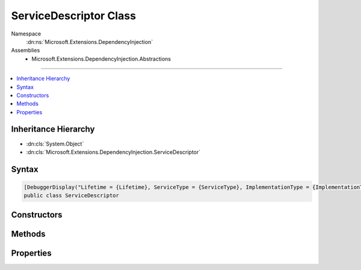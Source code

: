 

ServiceDescriptor Class
=======================





Namespace
    :dn:ns:`Microsoft.Extensions.DependencyInjection`
Assemblies
    * Microsoft.Extensions.DependencyInjection.Abstractions

----

.. contents::
   :local:



Inheritance Hierarchy
---------------------


* :dn:cls:`System.Object`
* :dn:cls:`Microsoft.Extensions.DependencyInjection.ServiceDescriptor`








Syntax
------

.. code-block:: csharp

    [DebuggerDisplay("Lifetime = {Lifetime}, ServiceType = {ServiceType}, ImplementationType = {ImplementationType}")]
    public class ServiceDescriptor








.. dn:class:: Microsoft.Extensions.DependencyInjection.ServiceDescriptor
    :hidden:

.. dn:class:: Microsoft.Extensions.DependencyInjection.ServiceDescriptor

Constructors
------------

.. dn:class:: Microsoft.Extensions.DependencyInjection.ServiceDescriptor
    :noindex:
    :hidden:

    
    .. dn:constructor:: Microsoft.Extensions.DependencyInjection.ServiceDescriptor.ServiceDescriptor(System.Type, System.Func<System.IServiceProvider, System.Object>, Microsoft.Extensions.DependencyInjection.ServiceLifetime)
    
        
    
        
        Initializes a new instance of :any:`Microsoft.Extensions.DependencyInjection.ServiceDescriptor` with the specified <em>factory</em>.
    
        
    
        
        :param serviceType: The :any:`System.Type` of the service.
        
        :type serviceType: System.Type
    
        
        :param factory: A factory used for creating service instances.
        
        :type factory: System.Func<System.Func`2>{System.IServiceProvider<System.IServiceProvider>, System.Object<System.Object>}
    
        
        :param lifetime: The :any:`Microsoft.Extensions.DependencyInjection.ServiceLifetime` of the service.
        
        :type lifetime: Microsoft.Extensions.DependencyInjection.ServiceLifetime
    
        
        .. code-block:: csharp
    
            public ServiceDescriptor(Type serviceType, Func<IServiceProvider, object> factory, ServiceLifetime lifetime)
    
    .. dn:constructor:: Microsoft.Extensions.DependencyInjection.ServiceDescriptor.ServiceDescriptor(System.Type, System.Object)
    
        
    
        
        Initializes a new instance of :any:`Microsoft.Extensions.DependencyInjection.ServiceDescriptor` with the specified <em>instance</em>
        as a :dn:field:`Microsoft.Extensions.DependencyInjection.ServiceLifetime.Singleton`\.
    
        
    
        
        :param serviceType: The :any:`System.Type` of the service.
        
        :type serviceType: System.Type
    
        
        :param instance: The instance implementing the service.
        
        :type instance: System.Object
    
        
        .. code-block:: csharp
    
            public ServiceDescriptor(Type serviceType, object instance)
    
    .. dn:constructor:: Microsoft.Extensions.DependencyInjection.ServiceDescriptor.ServiceDescriptor(System.Type, System.Type, Microsoft.Extensions.DependencyInjection.ServiceLifetime)
    
        
    
        
        Initializes a new instance of :any:`Microsoft.Extensions.DependencyInjection.ServiceDescriptor` with the specified <em>implementationType</em>.
    
        
    
        
        :param serviceType: The :any:`System.Type` of the service.
        
        :type serviceType: System.Type
    
        
        :param implementationType: The :any:`System.Type` implementing the service.
        
        :type implementationType: System.Type
    
        
        :param lifetime: The :any:`Microsoft.Extensions.DependencyInjection.ServiceLifetime` of the service.
        
        :type lifetime: Microsoft.Extensions.DependencyInjection.ServiceLifetime
    
        
        .. code-block:: csharp
    
            public ServiceDescriptor(Type serviceType, Type implementationType, ServiceLifetime lifetime)
    

Methods
-------

.. dn:class:: Microsoft.Extensions.DependencyInjection.ServiceDescriptor
    :noindex:
    :hidden:

    
    .. dn:method:: Microsoft.Extensions.DependencyInjection.ServiceDescriptor.Describe(System.Type, System.Func<System.IServiceProvider, System.Object>, Microsoft.Extensions.DependencyInjection.ServiceLifetime)
    
        
    
        
        :type serviceType: System.Type
    
        
        :type implementationFactory: System.Func<System.Func`2>{System.IServiceProvider<System.IServiceProvider>, System.Object<System.Object>}
    
        
        :type lifetime: Microsoft.Extensions.DependencyInjection.ServiceLifetime
        :rtype: Microsoft.Extensions.DependencyInjection.ServiceDescriptor
    
        
        .. code-block:: csharp
    
            public static ServiceDescriptor Describe(Type serviceType, Func<IServiceProvider, object> implementationFactory, ServiceLifetime lifetime)
    
    .. dn:method:: Microsoft.Extensions.DependencyInjection.ServiceDescriptor.Describe(System.Type, System.Type, Microsoft.Extensions.DependencyInjection.ServiceLifetime)
    
        
    
        
        :type serviceType: System.Type
    
        
        :type implementationType: System.Type
    
        
        :type lifetime: Microsoft.Extensions.DependencyInjection.ServiceLifetime
        :rtype: Microsoft.Extensions.DependencyInjection.ServiceDescriptor
    
        
        .. code-block:: csharp
    
            public static ServiceDescriptor Describe(Type serviceType, Type implementationType, ServiceLifetime lifetime)
    
    .. dn:method:: Microsoft.Extensions.DependencyInjection.ServiceDescriptor.Scoped(System.Type, System.Func<System.IServiceProvider, System.Object>)
    
        
    
        
        :type service: System.Type
    
        
        :type implementationFactory: System.Func<System.Func`2>{System.IServiceProvider<System.IServiceProvider>, System.Object<System.Object>}
        :rtype: Microsoft.Extensions.DependencyInjection.ServiceDescriptor
    
        
        .. code-block:: csharp
    
            public static ServiceDescriptor Scoped(Type service, Func<IServiceProvider, object> implementationFactory)
    
    .. dn:method:: Microsoft.Extensions.DependencyInjection.ServiceDescriptor.Scoped(System.Type, System.Type)
    
        
    
        
        :type service: System.Type
    
        
        :type implementationType: System.Type
        :rtype: Microsoft.Extensions.DependencyInjection.ServiceDescriptor
    
        
        .. code-block:: csharp
    
            public static ServiceDescriptor Scoped(Type service, Type implementationType)
    
    .. dn:method:: Microsoft.Extensions.DependencyInjection.ServiceDescriptor.Scoped<TService>(System.Func<System.IServiceProvider, TService>)
    
        
    
        
        :type implementationFactory: System.Func<System.Func`2>{System.IServiceProvider<System.IServiceProvider>, TService}
        :rtype: Microsoft.Extensions.DependencyInjection.ServiceDescriptor
    
        
        .. code-block:: csharp
    
            public static ServiceDescriptor Scoped<TService>(Func<IServiceProvider, TService> implementationFactory)where TService : class
    
    .. dn:method:: Microsoft.Extensions.DependencyInjection.ServiceDescriptor.Scoped<TService, TImplementation>()
    
        
        :rtype: Microsoft.Extensions.DependencyInjection.ServiceDescriptor
    
        
        .. code-block:: csharp
    
            public static ServiceDescriptor Scoped<TService, TImplementation>()where TService : class where TImplementation : class, TService
    
    .. dn:method:: Microsoft.Extensions.DependencyInjection.ServiceDescriptor.Scoped<TService, TImplementation>(System.Func<System.IServiceProvider, TImplementation>)
    
        
    
        
        :type implementationFactory: System.Func<System.Func`2>{System.IServiceProvider<System.IServiceProvider>, TImplementation}
        :rtype: Microsoft.Extensions.DependencyInjection.ServiceDescriptor
    
        
        .. code-block:: csharp
    
            public static ServiceDescriptor Scoped<TService, TImplementation>(Func<IServiceProvider, TImplementation> implementationFactory)where TService : class where TImplementation : class, TService
    
    .. dn:method:: Microsoft.Extensions.DependencyInjection.ServiceDescriptor.Singleton(System.Type, System.Func<System.IServiceProvider, System.Object>)
    
        
    
        
        :type serviceType: System.Type
    
        
        :type implementationFactory: System.Func<System.Func`2>{System.IServiceProvider<System.IServiceProvider>, System.Object<System.Object>}
        :rtype: Microsoft.Extensions.DependencyInjection.ServiceDescriptor
    
        
        .. code-block:: csharp
    
            public static ServiceDescriptor Singleton(Type serviceType, Func<IServiceProvider, object> implementationFactory)
    
    .. dn:method:: Microsoft.Extensions.DependencyInjection.ServiceDescriptor.Singleton(System.Type, System.Object)
    
        
    
        
        :type serviceType: System.Type
    
        
        :type implementationInstance: System.Object
        :rtype: Microsoft.Extensions.DependencyInjection.ServiceDescriptor
    
        
        .. code-block:: csharp
    
            public static ServiceDescriptor Singleton(Type serviceType, object implementationInstance)
    
    .. dn:method:: Microsoft.Extensions.DependencyInjection.ServiceDescriptor.Singleton(System.Type, System.Type)
    
        
    
        
        :type service: System.Type
    
        
        :type implementationType: System.Type
        :rtype: Microsoft.Extensions.DependencyInjection.ServiceDescriptor
    
        
        .. code-block:: csharp
    
            public static ServiceDescriptor Singleton(Type service, Type implementationType)
    
    .. dn:method:: Microsoft.Extensions.DependencyInjection.ServiceDescriptor.Singleton<TService>(System.Func<System.IServiceProvider, TService>)
    
        
    
        
        :type implementationFactory: System.Func<System.Func`2>{System.IServiceProvider<System.IServiceProvider>, TService}
        :rtype: Microsoft.Extensions.DependencyInjection.ServiceDescriptor
    
        
        .. code-block:: csharp
    
            public static ServiceDescriptor Singleton<TService>(Func<IServiceProvider, TService> implementationFactory)where TService : class
    
    .. dn:method:: Microsoft.Extensions.DependencyInjection.ServiceDescriptor.Singleton<TService>(TService)
    
        
    
        
        :type implementationInstance: TService
        :rtype: Microsoft.Extensions.DependencyInjection.ServiceDescriptor
    
        
        .. code-block:: csharp
    
            public static ServiceDescriptor Singleton<TService>(TService implementationInstance)where TService : class
    
    .. dn:method:: Microsoft.Extensions.DependencyInjection.ServiceDescriptor.Singleton<TService, TImplementation>()
    
        
        :rtype: Microsoft.Extensions.DependencyInjection.ServiceDescriptor
    
        
        .. code-block:: csharp
    
            public static ServiceDescriptor Singleton<TService, TImplementation>()where TService : class where TImplementation : class, TService
    
    .. dn:method:: Microsoft.Extensions.DependencyInjection.ServiceDescriptor.Singleton<TService, TImplementation>(System.Func<System.IServiceProvider, TImplementation>)
    
        
    
        
        :type implementationFactory: System.Func<System.Func`2>{System.IServiceProvider<System.IServiceProvider>, TImplementation}
        :rtype: Microsoft.Extensions.DependencyInjection.ServiceDescriptor
    
        
        .. code-block:: csharp
    
            public static ServiceDescriptor Singleton<TService, TImplementation>(Func<IServiceProvider, TImplementation> implementationFactory)where TService : class where TImplementation : class, TService
    
    .. dn:method:: Microsoft.Extensions.DependencyInjection.ServiceDescriptor.Transient(System.Type, System.Func<System.IServiceProvider, System.Object>)
    
        
    
        
        :type service: System.Type
    
        
        :type implementationFactory: System.Func<System.Func`2>{System.IServiceProvider<System.IServiceProvider>, System.Object<System.Object>}
        :rtype: Microsoft.Extensions.DependencyInjection.ServiceDescriptor
    
        
        .. code-block:: csharp
    
            public static ServiceDescriptor Transient(Type service, Func<IServiceProvider, object> implementationFactory)
    
    .. dn:method:: Microsoft.Extensions.DependencyInjection.ServiceDescriptor.Transient(System.Type, System.Type)
    
        
    
        
        :type service: System.Type
    
        
        :type implementationType: System.Type
        :rtype: Microsoft.Extensions.DependencyInjection.ServiceDescriptor
    
        
        .. code-block:: csharp
    
            public static ServiceDescriptor Transient(Type service, Type implementationType)
    
    .. dn:method:: Microsoft.Extensions.DependencyInjection.ServiceDescriptor.Transient<TService>(System.Func<System.IServiceProvider, TService>)
    
        
    
        
        :type implementationFactory: System.Func<System.Func`2>{System.IServiceProvider<System.IServiceProvider>, TService}
        :rtype: Microsoft.Extensions.DependencyInjection.ServiceDescriptor
    
        
        .. code-block:: csharp
    
            public static ServiceDescriptor Transient<TService>(Func<IServiceProvider, TService> implementationFactory)where TService : class
    
    .. dn:method:: Microsoft.Extensions.DependencyInjection.ServiceDescriptor.Transient<TService, TImplementation>()
    
        
        :rtype: Microsoft.Extensions.DependencyInjection.ServiceDescriptor
    
        
        .. code-block:: csharp
    
            public static ServiceDescriptor Transient<TService, TImplementation>()where TService : class where TImplementation : class, TService
    
    .. dn:method:: Microsoft.Extensions.DependencyInjection.ServiceDescriptor.Transient<TService, TImplementation>(System.Func<System.IServiceProvider, TImplementation>)
    
        
    
        
        :type implementationFactory: System.Func<System.Func`2>{System.IServiceProvider<System.IServiceProvider>, TImplementation}
        :rtype: Microsoft.Extensions.DependencyInjection.ServiceDescriptor
    
        
        .. code-block:: csharp
    
            public static ServiceDescriptor Transient<TService, TImplementation>(Func<IServiceProvider, TImplementation> implementationFactory)where TService : class where TImplementation : class, TService
    

Properties
----------

.. dn:class:: Microsoft.Extensions.DependencyInjection.ServiceDescriptor
    :noindex:
    :hidden:

    
    .. dn:property:: Microsoft.Extensions.DependencyInjection.ServiceDescriptor.ImplementationFactory
    
        
        :rtype: System.Func<System.Func`2>{System.IServiceProvider<System.IServiceProvider>, System.Object<System.Object>}
    
        
        .. code-block:: csharp
    
            public Func<IServiceProvider, object> ImplementationFactory { get; }
    
    .. dn:property:: Microsoft.Extensions.DependencyInjection.ServiceDescriptor.ImplementationInstance
    
        
        :rtype: System.Object
    
        
        .. code-block:: csharp
    
            public object ImplementationInstance { get; }
    
    .. dn:property:: Microsoft.Extensions.DependencyInjection.ServiceDescriptor.ImplementationType
    
        
        :rtype: System.Type
    
        
        .. code-block:: csharp
    
            public Type ImplementationType { get; }
    
    .. dn:property:: Microsoft.Extensions.DependencyInjection.ServiceDescriptor.Lifetime
    
        
        :rtype: Microsoft.Extensions.DependencyInjection.ServiceLifetime
    
        
        .. code-block:: csharp
    
            public ServiceLifetime Lifetime { get; }
    
    .. dn:property:: Microsoft.Extensions.DependencyInjection.ServiceDescriptor.ServiceType
    
        
        :rtype: System.Type
    
        
        .. code-block:: csharp
    
            public Type ServiceType { get; }
    

